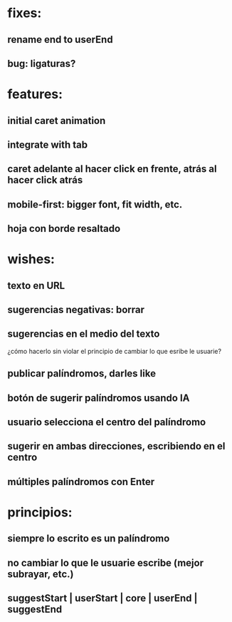 * fixes:
** rename end to userEnd
** bug: ligaturas?
* features:
** initial caret animation
** integrate with tab
** caret adelante al hacer click en frente, atrás al hacer click atrás
** mobile-first: bigger font, fit width, etc.
** hoja con borde resaltado
* wishes:
** texto en URL
** sugerencias negativas: borrar
** sugerencias en el medio del texto
¿cómo hacerlo sin violar el principio de cambiar lo que esribe le usuarie?
** publicar palíndromos, darles like
** botón de sugerir palíndromos usando IA
** usuario selecciona el centro del palíndromo
** sugerir en ambas direcciones, escribiendo en el centro
** múltiples palíndromos con Enter
* principios:
** siempre lo escrito es un palíndromo
** no cambiar lo que le usuarie escribe (mejor subrayar, etc.)
** suggestStart | userStart | core | userEnd | suggestEnd
